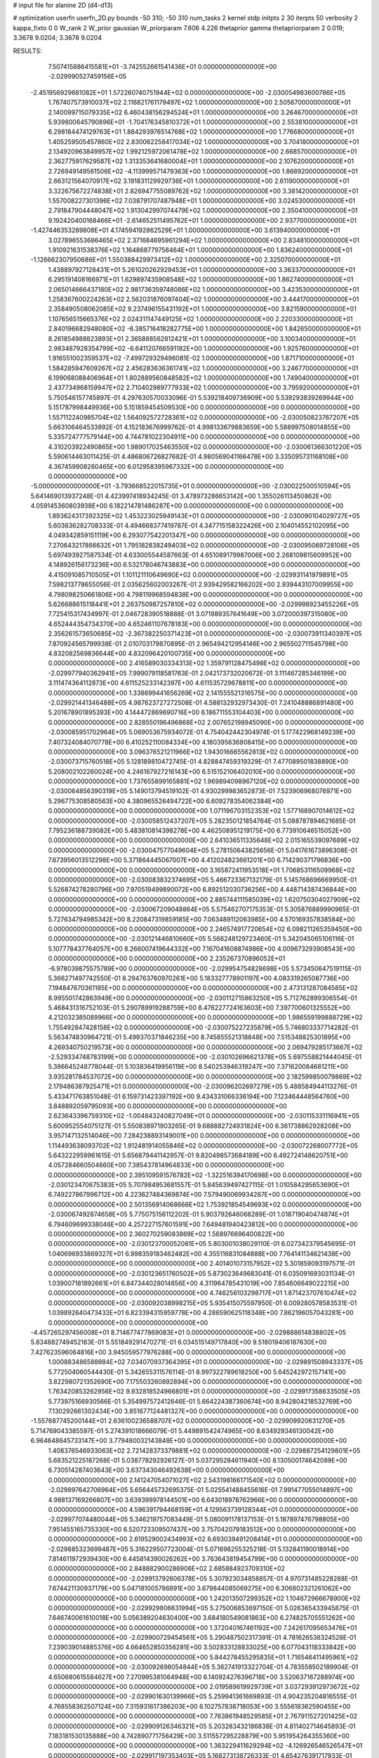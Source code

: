 # input file for alanine 2D (d4-d13)

# optimization
userfn       userfn_2D.py
bounds       -50 310; -50 310
num_tasks    2
kernel       stdp
initpts      2 30
iterpts      50
verbosity    2
kappa_fixto  0 0
W_rank       2
W_prior      gaussian
W_priorparam 7.606 4.226
thetaprior gamma
thetapriorparam 2 0.019; 3.3678 9.0204; 3.3678 9.0204


RESULTS:
  7.507415886415581E+01 -3.742552661541436E+01  0.000000000000000E+00      -2.029990527459156E+05
 -2.451956929681082E+01  1.572260740751944E+02  0.000000000000000E+00      -2.030054983600786E+05
  1.767407573910037E+02  2.116821761179497E+02  1.000000000000000E+00       2.505670000000000E+01
  2.140099715079335E+02  6.460438156294524E+01  1.000000000000000E+00       3.264670000000000E+01
  5.939800645790896E+01 -1.704176345810372E+01  1.000000000000000E+00       2.553810000000000E+01
  6.298184474129763E+01  1.884293976514768E+02  1.000000000000000E+00       1.776680000000000E+01
  1.405259505457860E+02  2.830062258417034E+02  1.000000000000000E+00       3.704180000000000E+01
  2.134920963849957E+02  1.992125972061478E+02  1.000000000000000E+00       2.668570000000000E+01
  2.362775917629587E+02  1.313353641680004E+01  1.000000000000000E+00       2.107620000000000E+01
  2.726949149561506E+02 -4.113999571479363E+00  1.000000000000000E+00       1.868920000000000E+01
  2.663121564070917E+02  3.191831129929736E+01  1.000000000000000E+00       2.611900000000000E+01
  3.322675672274838E+01  2.826947755089762E+02  1.000000000000000E+00       3.381420000000000E+01
  1.557008227301396E+02  7.038791707487948E+01  1.000000000000000E+00       3.024530000000000E+01
  2.791847904448047E+02  1.913042997074479E+02  1.000000000000000E+00       2.350410000000000E+01
  9.192420400168466E+01 -2.614652511495762E+01  1.000000000000000E+00       2.937700000000000E+01
 -1.427446353289808E+01  4.174594192862529E+01  1.000000000000000E+00       3.613940000000000E+01
  3.027896553686465E+02  2.371684695961294E+02  1.000000000000000E+00       2.834810000000000E+01
  1.910921631538376E+02  1.164868779758464E+01  1.000000000000000E+00       1.836240000000000E+01
 -1.126662307950686E+01  1.550388429973412E+02  1.000000000000000E+00       2.325070000000000E+01
  1.438897927128431E+01  5.261020262929453E+01  1.000000000000000E+00       3.363370000000000E+01
  6.295191408166971E+01  1.629897435908548E+02  1.000000000000000E+00       1.862740000000000E+01
  2.065014666437180E+02  2.981736359748086E+02  1.000000000000000E+00       3.423530000000000E+01
  1.258367600224263E+02  2.562031876097404E+02  1.000000000000000E+00       3.444170000000000E+01
  2.358490508062085E+02  9.237496155431192E+01  1.000000000000000E+00       3.821590000000000E+01
  1.107656515665376E+02  2.024311147449125E+02  1.000000000000000E+00       2.220330000000000E+01
  2.840196682948080E+02 -6.385716418282775E+00  1.000000000000000E+00       1.842650000000000E+01
  8.261854988823893E+01  2.365888562812421E+01  1.000000000000000E+00       3.100340000000000E+01
  2.983487928354799E+02 -6.641120766591182E+00  1.000000000000000E+00       1.925760000000000E+01
  1.916551002359537E+02 -7.499729329496081E-02  1.000000000000000E+00       1.871710000000000E+01
  1.584285947609267E+02  2.456283636361741E+02  1.000000000000000E+00       3.246770000000000E+01
  6.199068088406964E+01  1.802889560848582E+02  1.000000000000000E+00       1.749040000000000E+01
  2.437734968159947E+02  2.710402989777933E+02  1.000000000000000E+00       3.795920000000000E+01       5.750546157745897E-01  4.297630570033096E-01       5.539218409736909E+00  5.539293839269944E+00  5.151787998449936E+00  5.151859454509530E+00  0.000000000000000E+00  0.000000000000000E+00
  1.557112240985704E+02  1.564092572728361E+02  0.000000000000000E+00      -2.030050823767207E+05       5.663106464533892E-01  4.152183676999762E-01       4.998133679883659E+00  5.588997508014855E+00  5.335724777579144E+00  4.744781022304911E+00  0.000000000000000E+00  0.000000000000000E+00
  4.310203922490865E+00  1.989017025463550E+02  0.000000000000000E+00      -2.030061366301220E+05       5.590614463011425E-01  4.486806726827682E-01       4.980569041166478E+00  3.335095731168108E+00  4.367459908260465E+00  6.012958395967332E+00  0.000000000000000E+00  0.000000000000000E+00
 -5.000000000000000E+01 -3.793668522015735E+01  0.000000000000000E+00      -2.030022500510594E+05       5.641469013937248E-01  4.423997418934245E-01       3.478973286653142E+00  1.355026113450862E+00  4.059145360803938E+00  6.182214781486287E+00  0.000000000000000E+00  0.000000000000000E+00
  1.893624317392325E+02  1.453223025949143E+01  0.000000000000000E+00      -2.030090104029727E+05       5.603636282708333E-01  4.494668377419787E-01       4.347715158322426E+00  2.104014552102095E+00  4.049342859151119E+00  6.293077542201347E+00  0.000000000000000E+00  0.000000000000000E+00
  7.270643217866632E+01  1.795182838249403E+02  0.000000000000000E+00      -2.030095069728106E+05       5.697493927587534E-01  4.633005544587663E-01       4.651089179987006E+00  2.268109815609952E+00  4.148926156173236E+00  6.532178046743883E+00  0.000000000000000E+00  0.000000000000000E+00
  4.415091085710505E+01  1.101121110649690E+02  0.000000000000000E+00      -2.029931141979891E+05       7.598213778655056E-01  2.035625602003267E-01       2.939429582166202E+00  2.939443107009955E+00  4.798098250661806E+00  4.798119968594838E+00  0.000000000000000E+00  0.000000000000000E+00
  5.626688615118441E+01  2.263750987257810E+02  0.000000000000000E+00      -2.029998923455226E+05       7.725415317434997E-01  2.046728390518888E-01       3.071989357641649E+00  3.072000397315080E+00  4.652444354734370E+00  4.652461107678183E+00  0.000000000000000E+00  0.000000000000000E+00
  2.356261573650685E+02 -2.367382250371423E+01  0.000000000000000E+00      -2.030073911340397E+05       7.870924565799938E-01  2.010703179870895E-01       2.965494212954146E+00  2.965502711545798E+00  4.832082569836644E+00  4.832096420100735E+00  0.000000000000000E+00  0.000000000000000E+00
  2.416589030334313E+02  1.359791128475498E+02  0.000000000000000E+00      -2.029977940362941E+05       7.999079118581763E-01  2.042173732020672E-01       3.111467285346199E+00  3.111474364112873E+00  4.611525233142397E+00  4.611535729678811E+00  0.000000000000000E+00  0.000000000000000E+00
  1.338699441656269E+02  2.141555521316575E+00  0.000000000000000E+00      -2.029921441346488E+05       4.987623727272508E-01  4.588132932973430E-01       7.241048886891480E+00  5.201678901895393E+00  4.144472869690716E+00  6.186711553104403E+00  0.000000000000000E+00  0.000000000000000E+00
  2.828550196496868E+02  2.007652198945090E+00  0.000000000000000E+00      -2.030085951702964E+05       5.069053675934072E-01  4.754042442304974E-01       5.177422968149239E+00  7.407324084070778E+00  6.410252110084334E+00  4.180395636808415E+00  0.000000000000000E+00  0.000000000000000E+00
  3.096376521211966E+02  1.943016665562813E+02  0.000000000000000E+00      -2.030073715760518E+05       5.128189810472745E-01  4.828847459319329E-01       7.477089501838890E+00  5.208002102260024E+00  4.246167927216143E+00  6.515152106402010E+00  0.000000000000000E+00  0.000000000000000E+00
  1.737655899165881E+02  1.969894098967120E+02  0.000000000000000E+00      -2.030064856390319E+05       5.149013794519102E-01  4.930299983652873E-01       7.523906968076971E+00  5.296775308580563E+00  4.380965526494722E+00  6.609278354062384E+00  0.000000000000000E+00  0.000000000000000E+00
  1.071196703152353E+02  1.577168907014612E+02  0.000000000000000E+00      -2.030058512437207E+05       5.282350121854764E-01  5.088787894621685E-01       7.795236188739082E+00  5.483810814398278E+00  4.462508951219175E+00  6.773910646515052E+00  0.000000000000000E+00  0.000000000000000E+00
  2.641036511335648E+02  2.015165539097689E+02  0.000000000000000E+00      -2.030047577049604E+05       5.278150643825656E-01  5.041761673896308E-01       7.673956013512298E+00  5.371864445067007E+00  4.412024823661201E+00  6.714290371796836E+00  0.000000000000000E+00  0.000000000000000E+00
  3.165872411953518E+01  1.706853116509968E+02  0.000000000000000E+00      -2.030083832374695E+05       5.466723367132179E-01  5.145768696669950E-01       5.526874278280796E+00  7.970519499890072E+00  6.892512030736256E+00  4.448714387436844E+00  0.000000000000000E+00  0.000000000000000E+00
  2.885744111585039E+02  1.620750304027909E+02  0.000000000000000E+00      -2.030067209048864E+05       5.575462707175353E-01  5.305876889990965E-01       5.727634794985342E+00  8.220847319859185E+00  7.063489112063985E+00  4.570169357838584E+00  0.000000000000000E+00  0.000000000000000E+00
  2.246574917720654E+02  6.098211265359450E+00  0.000000000000000E+00      -2.030121446810660E+05       5.566248129723460E-01  5.342045065106116E-01       5.107778437764057E+00  8.266007419644332E+00  7.167041608874986E+00  4.009673293908543E+00  0.000000000000000E+00  0.000000000000000E+00
  2.235267370896052E+01 -6.978039875575789E+00  0.000000000000000E+00      -2.029954754828698E+05       5.573450647519115E-01  5.366271497742550E-01       8.294763760970261E+00  5.183327778901197E+00  4.083319265087736E+00  7.194847670361185E+00  0.000000000000000E+00  0.000000000000000E+00
  2.473131287084585E+02  8.995501742863949E+00  0.000000000000000E+00      -2.030112715863250E+05       5.712762899306554E-01  5.468431316752103E-01       5.290789919288759E+00  8.476227724163603E+00  7.397700601325552E+00  4.212032385089966E+00  0.000000000000000E+00  0.000000000000000E+00
  1.986559199888729E+02  1.755492847428158E+02  0.000000000000000E+00      -2.030075227235879E+05       5.746803337714282E-01  5.563474830964721E-01       5.499370371846235E+00  8.745855521318848E+00  7.515348825301895E+00  4.269340750219573E+00  0.000000000000000E+00  0.000000000000000E+00
  2.069479285173667E+02 -2.529334748783199E+00  0.000000000000000E+00      -2.030102696621378E+05       5.697558821444045E-01  5.386645248778044E-01       5.103836419956119E+00  8.540253946319247E+00  7.371620084681211E+00  3.935281784537072E+00  0.000000000000000E+00  0.000000000000000E+00
  2.182599850079869E+02  2.179486387925471E+01  0.000000000000000E+00      -2.030096202697279E+05       5.488584944113276E-01  5.433471763851048E-01       6.159731423397192E+00  9.434331066336194E+00  7.123464448564760E+00  3.848892059795093E+00  0.000000000000000E+00  0.000000000000000E+00
  2.623643396759310E+02 -1.004843240827049E+01  0.000000000000000E+00      -2.030115331116941E+05       5.600952554075127E-01  5.550838971903265E-01       9.688882724931824E+00  6.361738862928208E+00  3.957147132514046E+00  7.284238893149001E+00  0.000000000000000E+00  0.000000000000000E+00
  1.114493638093702E+02  1.912481914055846E+02  0.000000000000000E+00      -2.030072268007772E+05       5.643222959961615E-01  5.656879441142957E-01       9.820498573684189E+00  6.492724148620751E+00  4.057284660504660E+00  7.385437814964833E+00  0.000000000000000E+00  0.000000000000000E+00
  2.395109591576782E+02 -1.322516394170698E+00  0.000000000000000E+00      -2.030123470675383E+05       5.707984953681557E-01  5.845639497427115E-01       1.010584295653690E+01  6.749227867996712E+00  4.223627484369874E+00  7.579490069934287E+00  0.000000000000000E+00  0.000000000000000E+00
  2.501356914068666E+02  1.753921854549693E+02  0.000000000000000E+00      -2.030067492874658E+05       5.775075156112202E-01  5.903792646068289E-01       1.018719040474874E+01  6.794609699338046E+00  4.257227157601591E+00  7.649481940423812E+00  0.000000000000000E+00  0.000000000000000E+00
  2.360270259083869E+02  1.568976696400822E+00  0.000000000000000E+00      -2.030123700052081E+05       5.803001038029110E-01  6.027342379545695E-01       1.040696933869327E+01  6.998359183462482E+00  4.355116831084888E+00  7.764141134621438E+00  0.000000000000000E+00  0.000000000000000E+00
  2.401401073157952E+02  5.301859093197571E-01  0.000000000000000E+00      -2.030123651760502E+05       5.873023649683041E-01  6.035091693031134E-01       1.039007181892661E+01  6.847344028014656E+00  4.311964785431019E+00  7.854606649022215E+00  0.000000000000000E+00  0.000000000000000E+00
  4.746256103298717E+01  1.871423707610474E+02  0.000000000000000E+00      -2.030092038998215E+05       5.935415075597950E-01  6.009280578583531E-01       1.039892640473433E+01  6.823394315959778E+00  4.286590625118348E+00  7.862196057043281E+00  0.000000000000000E+00  0.000000000000000E+00
 -4.457265297456008E+01  8.714677477869083E+01  0.000000000000000E+00      -2.029888614838802E+05       5.834882749452163E-01  5.551849291470271E-01       6.034515149717840E+00  9.518019406187630E+00  7.427623596064816E+00  3.945059577976288E+00  0.000000000000000E+00  0.000000000000000E+00
  1.000883486588984E+02  7.034070937364395E+01  0.000000000000000E+00      -2.029891508943337E+05       5.772504060544430E-01  5.342655311576114E-01       8.997322789618250E+00  5.645242972157141E+00  3.822980721352690E+00  7.175503260892894E+00  0.000000000000000E+00  0.000000000000000E+00
  1.763420853262956E+02  9.932818524966801E+01  0.000000000000000E+00      -2.029917358633505E+05       5.773975166930566E-01  5.354997572412646E-01       5.664224387360674E+00  8.942804218532769E+00  7.130292661302434E+00  3.851677124481327E+00  0.000000000000000E+00  0.000000000000000E+00
 -1.557687745200144E+01  2.636100236588707E+02  0.000000000000000E+00      -2.029909920631270E+05       5.714769043385597E-01  5.274391018666079E-01       5.449891542474965E+00  8.634929346130042E+00  6.964648645733147E+00  3.779480032143848E+00  0.000000000000000E+00  0.000000000000000E+00
  1.408376546933063E+02  2.721428373379881E+02  0.000000000000000E+00      -2.029887254129801E+05       5.683521225187268E-01  5.038778292926127E-01       5.037295284611940E+00  8.130500174642089E+00  6.730514287403643E+00  3.637343046492638E+00  0.000000000000000E+00  0.000000000000000E+00
  2.141247054071027E+02  2.543198166171540E+02  0.000000000000000E+00      -2.029897642706964E+05       5.656445732695375E-01  5.025541488455616E-01       7.991477055014897E+00  4.988137169266807E+00  3.639399978144501E+00  6.643018978762966E+00  0.000000000000000E+00  0.000000000000000E+00
  4.596391794468159E+01  4.129563739128344E+01  0.000000000000000E+00      -2.029977074480044E+05       5.346219757083449E-01  5.080091178137153E-01       5.187897476798805E+00  7.951455165735330E+00  6.520723309507437E+00  3.757042079183512E+00  0.000000000000000E+00  0.000000000000000E+00
  2.619529002434993E+02  8.693039491208414E+01  0.000000000000000E+00      -2.029885323699487E+05       5.316229507723004E-01  5.071698255325218E-01       5.132841190018914E+00  7.814611972939430E+00  6.445814390026262E+00  3.763643819454799E+00  0.000000000000000E+00  0.000000000000000E+00
  2.848882900286906E+02  2.685884923709310E+02  0.000000000000000E+00      -2.029913792606378E+05       5.307923034858857E-01  4.970731485228288E-01       7.674421130937179E+00  5.047181005786891E+00  3.679844085069275E+00  6.306802321261062E+00  0.000000000000000E+00  0.000000000000000E+00
  1.242013507299352E+02  1.104672966678900E+02  0.000000000000000E+00      -2.029929806631994E+05       5.275006853697150E-01  5.026365433945875E-01       7.646740061610018E+00  5.056389204630400E+00  3.684180549081863E+00  6.274825705551262E+00  0.000000000000000E+00  0.000000000000000E+00
  1.372040167461192E+00  7.242617095653476E+01  0.000000000000000E+00      -2.029900729454561E+05       5.290487502317391E-01  4.781626538324528E-01       7.239039014885376E+00  4.664652850356281E+00  3.502833128833025E+00  6.077043118333842E+00  0.000000000000000E+00  0.000000000000000E+00
  5.844278455295835E+01  1.716546411495961E+02  0.000000000000000E+00      -2.030092698054844E+05       5.362741913322704E-01  4.783558502189904E-01       4.650680615584627E+00  7.270995381064948E+00  6.140924276396718E+00  3.520637167288974E+00  0.000000000000000E+00  0.000000000000000E+00
  2.019589619929739E+01  3.037293912973672E+02  0.000000000000000E+00      -2.029901630139966E+05       5.259941361669893E-01  4.904235204816555E-01       4.768558362507124E+00  7.315931617386203E+00  6.102757838718053E+00  3.555618362590455E+00  0.000000000000000E+00  0.000000000000000E+00
  7.763861948529585E+01  2.767911527201425E+02  0.000000000000000E+00      -2.029909126346321E+05       5.203283432186838E-01  4.811402714645893E-01       7.183181530135888E+00  4.742890771756429E+00  3.511557295228879E+00  5.951954264355360E+00  0.000000000000000E+00  0.000000000000000E+00
  1.363229411629294E+02 -4.126926546526547E+01  0.000000000000000E+00      -2.029917197353403E+05       5.168273138726333E-01  4.654276391717933E-01       4.545839423587272E+00  6.943202158698017E+00  5.796613004783366E+00  3.399596665525528E+00  0.000000000000000E+00  0.000000000000000E+00
 -1.704733964097608E+01  2.734321044294312E+01  0.000000000000000E+00      -2.029913458275149E+05       5.149382887186932E-01  4.603137678650815E-01       4.335020631412908E+00  6.748077791142130E+00  5.779096947147179E+00  3.365790280644569E+00  0.000000000000000E+00  0.000000000000000E+00
  2.985647005833221E+02  1.203354390079912E+02  0.000000000000000E+00      -2.029949455460479E+05       5.163202135031272E-01  4.630189123093421E-01       4.332117453457133E+00  6.741782555105750E+00  5.790298032483781E+00  3.379008449354274E+00  0.000000000000000E+00  0.000000000000000E+00
 -2.547120990808813E+01  1.798812307315329E+02  0.000000000000000E+00      -2.030080666891079E+05       5.215878642506211E-01  4.712743566185548E-01       4.373510045097824E+00  6.860614833381603E+00  5.884795453155609E+00  3.395337985858554E+00  0.000000000000000E+00  0.000000000000000E+00
  1.530024083389244E+02  1.802895220802251E+02  0.000000000000000E+00      -2.030078893237053E+05       5.231645839460145E-01  4.746950589686434E-01       4.365347642875920E+00  6.890893319606859E+00  5.921034992349619E+00  3.396657476328151E+00  0.000000000000000E+00  0.000000000000000E+00
  1.410217676886195E+02  5.367945951036775E+01  0.000000000000000E+00      -2.029949878021941E+05       5.234441851483445E-01  4.536251734700609E-01       6.637238493313788E+00  4.160173393604897E+00  3.296415404805778E+00  5.774015599457205E+00  0.000000000000000E+00  0.000000000000000E+00